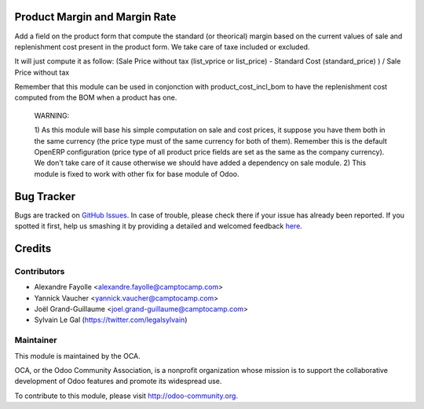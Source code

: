 .. image:: https://img.shields.io/badge/licence-AGPL--3-blue.svg
    :alt: License: AGPL-3

Product Margin and Margin Rate
==============================

Add a field on the product form that compute the standard (or theorical)
margin based on the current values of sale and replenishment cost present in
the product form. We take care of taxe included or excluded.

It will just compute it as follow:
(Sale Price without tax (list_vprice or list_price) - Standard Cost (standard_price) ) / Sale Price without tax

Remember that this module can be used in conjonction with
product_cost_incl_bom to have the replenishment cost computed from the BOM when
a product has one.

  WARNING:

  1) As this module will base his simple computation on sale and cost prices,
  it suppose you have them both in the same currency (the price type must of
  the same currency for both of them). Remember this is the default OpenERP
  configuration (price type of all product price fields are set as the same as
  the company currency). We don't take care of it cause otherwise we should
  have added a dependency on sale module.
  2) This module is fixed to work with other fix for base module of Odoo.

Bug Tracker
===========

Bugs are tracked on `GitHub Issues <https://github.com/OCA/web/issues>`_.
In case of trouble, please check there if your issue has already been reported.
If you spotted it first, help us smashing it by providing a detailed and welcomed feedback
`here <https://github.com/OCA/margin-analysis/issues/new?body=module:%20product_standard_margin%0Aversion:%208.0%0A%0A**Steps%20to%20reproduce**%0A-%20...%0A%0A**Current%20behavior**%0A%0A**Expected%20behavior**>`_.

Credits
=======

Contributors
------------

* Alexandre Fayolle <alexandre.fayolle@camptocamp.com>
* Yannick Vaucher <yannick.vaucher@camptocamp.com>
* Joël Grand-Guillaume <joel.grand-guillaume@camptocamp.com>
* Sylvain Le Gal (https://twitter.com/legalsylvain)

Maintainer
----------

.. image:: http://odoo-community.org/logo.png
    :alt: Odoo Community Association
    :target: http://odoo-community.org

This module is maintained by the OCA.

OCA, or the Odoo Community Association, is a nonprofit organization whose mission is to support the collaborative development of Odoo features and promote its widespread use.

To contribute to this module, please visit http://odoo-community.org.

